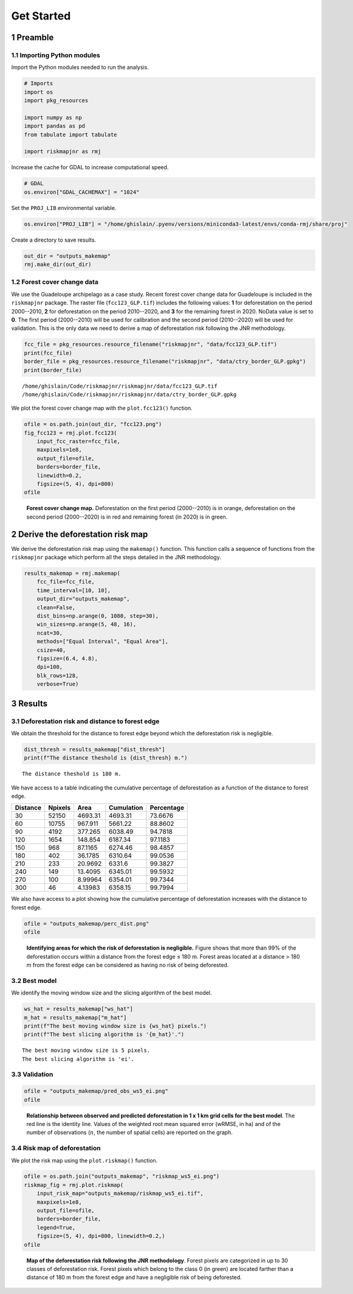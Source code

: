 ===========
Get Started
===========




1 Preamble
----------

1.1 Importing Python modules
~~~~~~~~~~~~~~~~~~~~~~~~~~~~

Import the Python modules needed to run the analysis.

.. code:: python

    # Imports
    import os
    import pkg_resources

    import numpy as np
    import pandas as pd
    from tabulate import tabulate

    import riskmapjnr as rmj

Increase the cache for GDAL to increase computational speed.

.. code:: python

    # GDAL
    os.environ["GDAL_CACHEMAX"] = "1024"

Set the ``PROJ_LIB`` environmental variable.

.. code:: python

    os.environ["PROJ_LIB"] = "/home/ghislain/.pyenv/versions/miniconda3-latest/envs/conda-rmj/share/proj"

Create a directory to save results.

.. code:: python

    out_dir = "outputs_makemap"
    rmj.make_dir(out_dir)

1.2 Forest cover change data
~~~~~~~~~~~~~~~~~~~~~~~~~~~~

We use the Guadeloupe archipelago as a case study. Recent forest cover change data for Guadeloupe is included in the ``riskmapjnr`` package. The raster file (``fcc123_GLP.tif``) includes the following values: **1** for deforestation on the period 2000--2010, **2** for deforestation on the period 2010--2020, and **3** for the remaining forest in 2020. NoData value is set to **0**. The first period (2000--2010) will be used for calibration and the second period (2010--2020) will be used for validation. This is the only data we need to derive a map of deforestation risk following the JNR methodology.

.. code:: python

    fcc_file = pkg_resources.resource_filename("riskmapjnr", "data/fcc123_GLP.tif")
    print(fcc_file)
    border_file = pkg_resources.resource_filename("riskmapjnr", "data/ctry_border_GLP.gpkg")
    print(border_file)

::

    /home/ghislain/Code/riskmapjnr/riskmapjnr/data/fcc123_GLP.tif
    /home/ghislain/Code/riskmapjnr/riskmapjnr/data/ctry_border_GLP.gpkg


We plot the forest cover change map with the ``plot.fcc123()`` function.

.. code:: python

    ofile = os.path.join(out_dir, "fcc123.png")
    fig_fcc123 = rmj.plot.fcc123(
        input_fcc_raster=fcc_file,
        maxpixels=1e8,
        output_file=ofile,
        borders=border_file,
        linewidth=0.2,
        figsize=(5, 4), dpi=800)
    ofile

.. _fig:fccmap:

.. figure:: outputs_makemap/fcc123.png
    :width: 600


    **Forest cover change map.** Deforestation on the first period (2000--2010) is in orange, deforestation on the second period (2000--2020) is in red and remaining forest (in 2020) is in green.

2 Derive the deforestation risk map
-----------------------------------

We derive the deforestation risk map using the ``makemap()`` function. This function calls a sequence of functions from the ``riskmapjnr`` package which perform all the steps detailed in the JNR methodology.

.. code:: python

    results_makemap = rmj.makemap(
        fcc_file=fcc_file,
        time_interval=[10, 10],
        output_dir="outputs_makemap",
        clean=False,
        dist_bins=np.arange(0, 1080, step=30),
        win_sizes=np.arange(5, 48, 16),
        ncat=30,
        methods=["Equal Interval", "Equal Area"],
        csize=40,
        figsize=(6.4, 4.8),
        dpi=100,
        blk_rows=128,
        verbose=True)

3 Results
---------

3.1 Deforestation risk and distance to forest edge
~~~~~~~~~~~~~~~~~~~~~~~~~~~~~~~~~~~~~~~~~~~~~~~~~~

We obtain the threshold for the distance to forest edge beyond which the deforestation risk is negligible.

.. code:: python

    dist_thresh = results_makemap["dist_thresh"]
    print(f"The distance theshold is {dist_thresh} m.")

::

    The distance theshold is 180 m.


We have access to a table indicating the cumulative percentage of deforestation as a function of the distance to forest edge.

.. table::

    +----------+---------+---------+------------+------------+
    | Distance | Npixels |    Area | Cumulation | Percentage |
    +==========+=========+=========+============+============+
    |       30 |   52150 | 4693.31 |    4693.31 |    73.6676 |
    +----------+---------+---------+------------+------------+
    |       60 |   10755 | 967.911 |    5661.22 |    88.8602 |
    +----------+---------+---------+------------+------------+
    |       90 |    4192 | 377.265 |    6038.49 |    94.7818 |
    +----------+---------+---------+------------+------------+
    |      120 |    1654 | 148.854 |    6187.34 |    97.1183 |
    +----------+---------+---------+------------+------------+
    |      150 |     968 | 87.1165 |    6274.46 |    98.4857 |
    +----------+---------+---------+------------+------------+
    |      180 |     402 | 36.1785 |    6310.64 |    99.0536 |
    +----------+---------+---------+------------+------------+
    |      210 |     233 | 20.9692 |     6331.6 |    99.3827 |
    +----------+---------+---------+------------+------------+
    |      240 |     149 | 13.4095 |    6345.01 |    99.5932 |
    +----------+---------+---------+------------+------------+
    |      270 |     100 | 8.99964 |    6354.01 |    99.7344 |
    +----------+---------+---------+------------+------------+
    |      300 |      46 | 4.13983 |    6358.15 |    99.7994 |
    +----------+---------+---------+------------+------------+

We also have access to a plot showing how the cumulative percentage of deforestation increases with the distance to forest edge.

.. code:: python

    ofile = "outputs_makemap/perc_dist.png"
    ofile

.. _fig:perc_dist:

.. figure:: outputs_makemap/perc_dist.png
    :width: 600


    **Identifying areas for which the risk of deforestation is negligible.** Figure shows that more than 99% of the deforestation occurs within a distance from the forest edge ≤ 180 m. Forest areas located at a distance > 180 m from the forest edge can be considered as having no risk of being deforested.

3.2 Best model
~~~~~~~~~~~~~~

We identify the moving window size and the slicing algorithm of the best model.

.. code:: python

    ws_hat = results_makemap["ws_hat"]
    m_hat = results_makemap["m_hat"]
    print(f"The best moving window size is {ws_hat} pixels.")
    print(f"The best slicing algorithm is '{m_hat}'.")

::

    The best moving window size is 5 pixels.
    The best slicing algorithm is 'ei'.

3.3 Validation
~~~~~~~~~~~~~~

.. code:: python

    ofile = "outputs_makemap/pred_obs_ws5_ei.png"
    ofile

.. _fig:pred_obs:

.. figure:: outputs_makemap/pred_obs_ws5_ei.png
    :width: 600


    **Relationship between observed and predicted deforestation in 1 x 1 km grid cells for the best model**. The red line is the identity line. Values of the weighted root mean squared error (wRMSE, in ha) and of the number of observations (:math:`n`, the number of spatial cells) are reported on the graph.

3.4 Risk map of deforestation
~~~~~~~~~~~~~~~~~~~~~~~~~~~~~

We plot the risk map using the ``plot.riskmap()`` function.

.. code:: python

    ofile = os.path.join("outputs_makemap", "riskmap_ws5_ei.png")
    riskmap_fig = rmj.plot.riskmap(
        input_risk_map="outputs_makemap/riskmap_ws5_ei.tif",
        maxpixels=1e8,
        output_file=ofile,
        borders=border_file,
        legend=True,
        figsize=(5, 4), dpi=800, linewidth=0.2,)
    ofile

.. _fig:riskmap:

.. figure:: outputs_makemap/riskmap_ws5_ei.png
    :width: 600


    **Map of the deforestation risk following the JNR methodology**. Forest pixels are categorized in up to 30 classes of deforestation risk. Forest pixels which belong to the class 0 (in green) are located farther than a distance of 180 m from the forest edge and have a negligible risk of being deforested.
